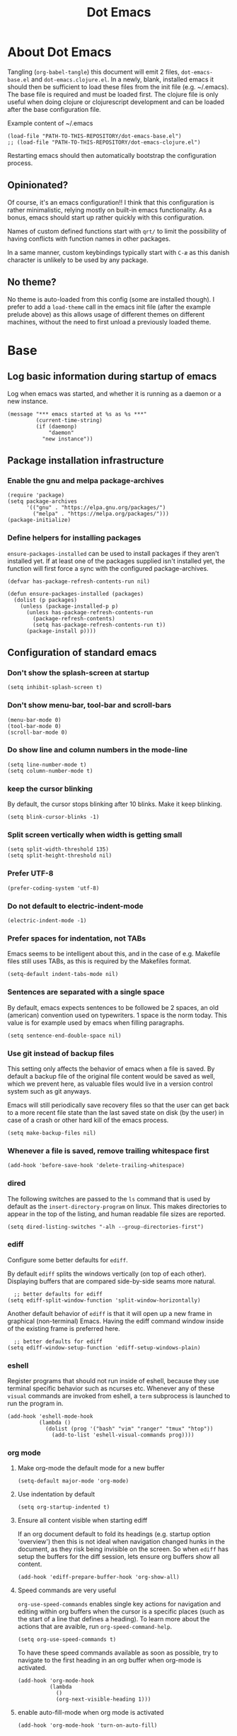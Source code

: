 #+TITLE: Dot Emacs
#+STARTUP: indent overview
#+OPTIONS: num:nil toc:nil html-postamble:nil

* About Dot Emacs

Tangling (~org-babel-tangle~) this document will emit 2 files,
~dot-emacs-base.el~ and ~dot-emacs.clojure.el~. In a newly, blank,
installed emacs it should then be sufficient to load these files from
the init file (e.g. ~/.emacs). The base file is required and must be
loaded first. The clojure file is only useful when doing clojure or
clojurescript development and can be loaded after the base
configuration file.

Example content of ~/.emacs

#+begin_src elisp
  (load-file "PATH-TO-THIS-REPOSITORY/dot-emacs-base.el")
  ;; (load-file "PATH-TO-THIS-REPOSITORY/dot-emacs-clojure.el")
#+end_src

Restarting emacs should then automatically bootstrap the configuration
process.

** Opinionated?

Of course, it's an emacs configuration!! I think that this
configuration is rather minimalistic, relying mostly on built-in emacs
functionality. As a bonus, emacs should start up rather quickly with
this configuration.

Names of custom defined functions start with ~qrt/~ to limit the
possibility of having conflicts with function names in other packages.

In a same manner, custom keybindings typically start with ~C-æ~ as
this danish character is unlikely to be used by any package.

** No theme?

No theme is auto-loaded from this config (some are installed though).
I prefer to add a ~load-theme~ call in the emacs init file (after the
example prelude above) as this allows usage of different themes on
different machines, without the need to first unload a previously
loaded theme.

* Base
:PROPERTIES:
:header-args: :tangle "dot-emacs-base.el"
:END:

** Log basic information during startup of emacs

Log when emacs was started, and whether it is running as a daemon or a
new instance.

#+begin_src elisp
  (message "*** emacs started at %s as %s ***"
           (current-time-string)
           (if (daemonp)
               "daemon"
             "new instance"))
#+end_src

** Package installation infrastructure
*** Enable the gnu and melpa package-archives

#+begin_src elisp
  (require 'package)
  (setq package-archives
        '(("gnu" . "https://elpa.gnu.org/packages/")
          ("melpa" . "https://melpa.org/packages/")))
  (package-initialize)
#+end_src

*** Define helpers for installing packages

~ensure-packages-installed~ can be used to install packages if they
aren't installed yet. If at least one of the packages supplied isn't
installed yet, the function will first force a sync with the
configured package-archives.

#+begin_src elisp
  (defvar has-package-refresh-contents-run nil)

  (defun ensure-packages-installed (packages)
    (dolist (p packages)
      (unless (package-installed-p p)
        (unless has-package-refresh-contents-run
          (package-refresh-contents)
          (setq has-package-refresh-contents-run t))
        (package-install p))))
#+end_src

** Configuration of standard emacs

*** Don't show the splash-screen at startup

#+begin_src elisp
  (setq inhibit-splash-screen t)
#+end_src

*** Don't show menu-bar, tool-bar and scroll-bars

#+begin_src elisp
  (menu-bar-mode 0)
  (tool-bar-mode 0)
  (scroll-bar-mode 0)
#+end_src

*** Do show line and column numbers in the mode-line

#+begin_src elisp
  (setq line-number-mode t)
  (setq column-number-mode t)
#+end_src

*** keep the cursor blinking

By default, the cursor stops blinking after 10 blinks. Make it keep
blinking.

#+begin_src elisp
  (setq blink-cursor-blinks -1)
#+end_src

*** Split screen vertically when width is getting small

#+begin_src elisp
  (setq split-width-threshold 135)
  (setq split-height-threshold nil)
#+end_src

*** Prefer UTF-8

#+begin_src elisp
  (prefer-coding-system 'utf-8)
#+end_src

*** Do not default to electric-indent-mode
#+begin_src elisp
  (electric-indent-mode -1)
#+end_src
*** Prefer spaces for indentation, not TABs

Emacs seems to be intelligent about this, and in the case of e.g.
Makefile files still uses TABs, as this is required by the Makefiles
format.

#+begin_src elisp
  (setq-default indent-tabs-mode nil)
#+end_src

*** Sentences are separated with a single space

By default, emacs expects sentences to be followed be 2 spaces, an old
(american) convention used on typewriters. 1 space is the norm today.
This value is for example used by emacs when filling paragraphs.

#+begin_src elisp
  (setq sentence-end-double-space nil)
#+end_src

*** Use git instead of backup files

This setting only affects the behavior of emacs when a file is saved.
By default a backup file of the original file content would be saved
as well, which we prevent here, as valuable files would live in a
version control system such as git anyways.

Emacs will still periodically save recovery files so that the user can
get back to a more recent file state than the last saved state on disk
(by the user) in case of a crash or other hard kill of the emacs
process.

#+begin_src elisp
  (setq make-backup-files nil)
#+end_src

*** Whenever a file is saved, remove trailing whitespace first

#+begin_src elisp
  (add-hook 'before-save-hook 'delete-trailing-whitespace)
#+end_src

*** dired

The following switches are passed to the ~ls~ command that is used by
default as the ~insert-directory-program~ on linux. This makes
directories to appear in the top of the listing, and human readable
file sizes are reported.

#+begin_src elisp
  (setq dired-listing-switches "-alh --group-directories-first")
#+end_src

*** ediff
Configure some better defaults for ~ediff~.

By default ~ediff~ splits the windows vertically (on top of each
other). Displaying buffers that are compared side-by-side seams more
natural.

#+begin_src elisp
  ;; better defaults for ediff
(setq ediff-split-window-function 'split-window-horizontally)
#+end_src

Another default behavior of ~ediff~ is that it will open up a new
frame in graphical (non-terminal) Emacs. Having the ediff command
window inside of the existing frame is preferred here.

#+begin_src elisp
  ;; better defaults for ediff
(setq ediff-window-setup-function 'ediff-setup-windows-plain)
#+end_src

*** eshell

Register programs that should not run inside of eshell, because they
use terminal specific behavior such as ncurses etc. Whenever any of
these =visual= commands are invoked from eshell, a ~term~ subprocess
is launched to run the program in.

#+begin_src elisp
  (add-hook 'eshell-mode-hook
            (lambda ()
              (dolist (prog '("bash" "vim" "ranger" "tmux" "htop"))
                (add-to-list 'eshell-visual-commands prog))))
#+end_src

*** org mode

**** Make org-mode the default mode for a new buffer

#+begin_src elisp
  (setq-default major-mode 'org-mode)
#+end_src
**** Use indentation by default

#+begin_src elisp
  (setq org-startup-indented t)
#+end_src

**** Ensure all content visible when starting ediff

If an org document default to fold its headings (e.g. startup option
'overview') then this is not ideal when navigation changed hunks in
the document, as they risk being invisible on the screen. So when
~ediff~ has setup the buffers for the diff session, lets ensure org
buffers show all content.

 #+begin_src elisp
   (add-hook 'ediff-prepare-buffer-hook 'org-show-all)
 #+end_src

**** Speed commands are very useful
~org-use-speed-commands~ enables single key actions for navigation and
editing within org buffers when the cursor is a specific places (such
as the start of a line that defines a heading). To learn more about
the actions that are avaible, run ~org-speed-command-help~.

#+begin_src elisp
  (setq org-use-speed-commands t)
#+end_src

To have these speed commands available as soon as possible, try to
navigate to the first heading in an org buffer when org-mode is
activated.

#+begin_src elisp
  (add-hook 'org-mode-hook
            (lambda
              ()
              (org-next-visible-heading 1)))
#+end_src

**** enable auto-fill-mode when org mode is activated

#+begin_src elisp
  (add-hook 'org-mode-hook 'turn-on-auto-fill)
#+end_src

**** Improve html export

When exporting to html, do not include the colors of the current theme
as they might work badly on a white background.

#+begin_src elisp
  (setq org-html-htmlize-output-type nil)
#+end_src

**** Do not require confirmation when executing a code block

#+begin_src elisp
  (setq org-confirm-babel-evaluate nil)
#+end_src

**** Enable evaluation of shell source blocks

~elisp~ can be evaluated by default, but bash needs ~ob-shell~ to be
loaded for org-babel.

#+begin_src elisp
  (require 'ob-shell)
#+end_src

**** Improve the looks of org-mode

Org bullets and a bit of regex go a long way to have nicer bullets
points for headings list items.

#+begin_src elisp
  (ensure-packages-installed '(org-bullets))

  (add-hook 'org-mode-hook (lambda () (org-bullets-mode 1)))

  (font-lock-add-keywords
   'org-mode
   '(("^ *\\([-]\\) "
      (0 (prog1 () (compose-region (match-beginning 1) (match-end 1) "•"))))))

  (font-lock-add-keywords
   'org-mode
   '(("^ *\\([+]\\) "
      (0 (prog1 () (compose-region (match-beginning 1) (match-end 1) "◦"))))))
#+end_src

When using latex in org-buffers. Sometimes the inline rendered latex
output is rather small, but we can bump the scale factor.

#+begin_src elisp
  (add-hook 'org-mode-hook
            (lambda () (setq org-format-latex-options
                             (plist-put org-format-latex-options :scale 2.0))))
#+end_src

**** Org Tree Slide for slide shows
~org-tree-slide~ is a package that allows for using an org document as
a presentation/slide-show.

#+begin_src elisp
  (ensure-packages-installed '(org-tree-slide))
#+end_src

Some helpers to hide org meta-lines in presentation mode.

#+begin_src elisp

  (defvar qrt/org-meta-line-hidden-p nil)
  (defun qrt/hide-org-meta-line ()
    (interactive)
    (setq qrt/org-meta-line-hidden-p t)
    (set-face-attribute 'org-meta-line nil
                        :foreground (face-attribute 'default :background)))

  (defun qrt/show-org-meta-line ()
    (interactive)
    (setq qrt/org-meta-line-hidden-p nil)
    (set-face-attribute 'org-meta-line nil :foreground nil))

  (defun qrt/toggle-org-meta-line-visibility ()
    (interactive)
    (if qrt/org-meta-line-hidden-p
        (qrt/show-org-meta-line)
      (qrt/hide-org-meta-line)))
#+end_src

Some helpers to hide the emacs mode line when in presentation mode.

#+begin_src elisp
  (defvar qrt/orig-mode-line mode-line-format)

  (defun qrt/hide-mode-line ()
    (setq-default mode-line-format nil))

  (defun qrt/show-mode-line ()
    (setq-default mode-line-format qrt/orig-mode-line))

  (defun qrt/toggle-mode-line ()
    (interactive)
    (if mode-line-format
        (qrt/hide-mode-line)
      (qrt/show-mode-line)))
#+end_src

And finally functionality to automate starting and stopping
presentation mode with custom key-bindings.

- F8 to start a slideshow
  - C-<right> for next slide
  - C-<left> for previous slide
- F8 to stop a running slideshow

#+begin_src elisp
  (setq org-image-actual-width nil)
  (setq org-tree-slide-activate-message "slideshow started")

  (add-hook 'org-mode-hook
            (lambda ()
              (local-set-key (kbd "<f8>") 'org-tree-slide-mode)))

  (eval-after-load 'org-tree-slide
    (lambda ()
      (define-key org-tree-slide-mode-map (kbd "C-<right>") 'org-tree-slide-move-next-tree)
      (define-key org-tree-slide-mode-map (kbd "C-<left>") 'org-tree-slide-move-previous-tree)))

  (defun qrt/init-org-tree-slide ()
    (org-toggle-inline-images 1)
    (qrt/hide-mode-line)
    (qrt/hide-org-meta-line)
    (qrt/font-size 200))

  (defun qrt/finish-org-tree-slide ()
    (org-toggle-inline-images nil)
    (qrt/show-mode-line)
    (qrt/show-org-meta-line)
    (qrt/font-size 100))

  (add-hook 'org-tree-slide-play-hook #'qrt/init-org-tree-slide)
  (add-hook 'org-tree-slide-stop-hook #'qrt/finish-org-tree-slide)
#+end_src

*** eglot

~eglot~ is an emacs built-in package that interacts with lsp servers.

By default when ~eglot~ wants to edit files because of an issued
command it asks for confirmation. This default is overridden to
automatically allow ~eglot~ to make edits.

Some ~eglot~ functionality is used frequently, so keybindings can come
in handily. The following functionality is made available with prefix
~C-æ l~

- quickfix
- organize-imports
- rename

#+begin_src elisp
  (setq eglot-confirm-server-initiated-edits nil)

  (defun qrt/add-eglot-key-bindings
      ()
    (define-key eglot-mode-map (kbd "C-æ l f") 'eglot-code-action-quickfix)
    (define-key eglot-mode-map (kbd "C-æ l i") 'eglot-code-action-organize-imports)
    (define-key eglot-mode-map (kbd "C-æ l r") 'eglot-rename))

  (add-hook 'eglot-managed-mode-hook 'qrt/add-eglot-key-bindings)
#+end_src

*** eldoc

~eldoc~ displays documentation in the minibuffer in e.g. programming
modes, like function signatures etc. It can be undesired that the
minibuffer grows and shrinks all the time when moving around in a code
file (happens especially when using with eglot). The following limitws
eldoc use just a single line. In a buffer backed by eglot, it is still
possible to run ~eldoc-doc-buffer~ to pop up a buffer with all
documentation.

#+begin_src elisp
  (setq eldoc-echo-area-use-multiline-p nil)
#+end_src

** Some Keybindings

Some default keybindings. Quickly start different shell types etc.

#+begin_src elisp
  (global-set-key (kbd "C-æ e") 'eval-print-last-sexp)
  (global-set-key (kbd "C-x C-b") 'ibuffer)
  (global-set-key (kbd "C-æ w") 'fixup-whitespace)
  (global-set-key (kbd "C-æ s e") 'eshell)
  (global-set-key (kbd "C-æ s s") 'shell)
  (global-set-key (kbd "C-æ s a") (lambda ()
                                    (interactive)
                                    (ansi-term "/bin/bash")))
#+end_src

** Sanityinc Tomorrow Themes

Emacs comes with some good default themes. The sanityinc-tomorrow
themes are nice to have around as well.

#+begin_src elisp
  (ensure-packages-installed '(color-theme-sanityinc-tomorrow))
#+end_src

** Avy

Quickly jump the cursor to anywhere visible in the current emacs
frame.

#+begin_src elisp
  (ensure-packages-installed '(avy))
  (global-set-key (kbd "C-æ C-æ") 'avy-goto-char)
#+end_src

** Magit

Use magit for git interaction.

#+begin_src elisp
  (ensure-packages-installed '(magit))
  (global-set-key (kbd "C-x g") 'magit-status)
#+end_src

Magit has magit-extras that has autoloads, but until they are used,
the magit-project-status feature of project.el, isn't available. Load
the extras explicitly at startup.

#+begin_src elisp
  (require 'magit-extras)
#+end_src

** Ivy

Ivy is a generic completion plugin with fuzzy search.

#+begin_src elisp
  (ensure-packages-installed '(ivy))
  (ivy-mode 1)
#+end_src

Ivy has a tendency to exit when pressing a backspace when no more
characters are left. This can be irritating, explicitly stopping with
~C-g~ seems the better option.

#+begin_src elisp
  (setq ivy-on-del-error-function #'ignore)
#+end_src

** Counsel

Counsel replaces some built in functionality with similar
functionality that makes better usage of, or integrates better with,
ivy.

#+begin_src elisp
  (ensure-packages-installed '(counsel))
  (counsel-mode 1)
#+end_src

** Swiper

Swiper is a nice alternative to isearch, using ivy to find text
occurrences in a buffer. Override the keybinding for isearch, using
swiper instead.

#+begin_src elisp
  (ensure-packages-installed '(swiper))
  (global-set-key (kbd "C-s") 'swiper)
#+end_src

** Ag

Ag is a frontend for the ~ag~ linux program, in Arch linux distributed
via the ~the_silver_searcher~ package. To use the ag emacs package,
make sure that the required functionality is available in the
environment.

#+begin_src elisp
  (ensure-packages-installed '(ag))
#+end_src

** Paredit & Lisp improvements

Use paredit ready to balance parentheses.

#+begin_src elisp
  (ensure-packages-installed '(paredit))
#+end_src

On first load, paredit sets up keybindings. The one for
~paredit-convolute-sexp~, which is rarely used, is ~M-?~, which
conflicts with the default keybinding for ~xref-find-references~ that
is used frequently in ~eglot~. nill-ing the binding in paredits
key-map re-enables the standard eglot behavior.

#+begin_src elisp
  (eval-after-load 'paredit
    '(progn
       (define-key paredit-mode-map (kbd "M-?") nil)))
#+end_src

~start-lisp-minor-modes~ enables some minor modes when invoked:

| minor mode | explanation                                                            |
|------------+------------------------------------------------------------------------|
| paredit    | structural editing for lisps                                           |
| show-paren | give focus on matching parenthesis                                     |
| eldoc      | documentation heads up about function signatures etc in the minibuffer |

#+begin_src elisp
  (defun start-lisp-minor-modes ()
    (paredit-mode 1)
    (show-paren-mode 1)
    (eldoc-mode 1))
#+end_src

Register a hook to start the lisp minor-modes for the emacs-lisp-mode.

#+begin_src elisp
  (add-hook 'emacs-lisp-mode-hook #'start-lisp-minor-modes)
#+end_src

** Qrt Theme control

When themes are loaded, they are stacked on top of each other.
Sometimes it makes sense to reset to default emacs theming and load a
single theme on top of it (as the theme was probably designed for).

#+begin_src elisp
  (defun qrt/disable-all-themes ()
    (interactive)
    (mapcar #'disable-theme custom-enabled-themes))

  (defun qrt/load-theme (theme)
    (interactive
     (list (intern (completing-read "Load custom theme: "
                                    (mapcar #'symbol-name
                                            (custom-available-themes))))))
    (qrt/disable-all-themes)
    (load-theme theme))

  (global-set-key (kbd "C-æ t q") 'qrt/disable-all-themes)
  (global-set-key (kbd "C-æ t l") 'qrt/load-theme)
#+end_src

** Qrt Font size

~qrt/font-size~ sets a fontsize in percentage of the default size for
all emacs windows.

#+begin_src elisp
  (defun qrt/font-size (s)
    (interactive (list (read-number "font size: " 100)))
    (set-face-attribute 'default nil :height s))

  (global-set-key (kbd "C-æ f") 'qrt/font-size)
#+end_src

** Qrt Screen opaqueness

~qrt/screen-opaqueness~ reads a value (in %) and allows for
transparency control.

#+begin_src elisp
  (defun qrt/screen-opaqueness (v)
    (interactive (list (read-number "opaqueness %: " 100)))
    (set-frame-parameter nil 'alpha-background v))

  (global-set-key (kbd "C-æ o") 'qrt/screen-opaqueness)
#+end_src

** Qrt Quick note taking with org mode

A keybinding to open a specific notes file in org mode, ready to
append a new root level heading.

#+begin_src elisp
  (defun qrt/take-quick-note ()
    (interactive)
    (find-file "~/notes/quick-notes.org")
    (end-of-buffer)
    (insert "* "))

  (global-set-key (kbd "C-æ q") 'qrt/take-quick-note)
#+end_src

** Qrt Pomodoro

The interactive ~qrt/start-pomodoro~ function starts a timer for a
task to work on, and notfies when it expires.

#+begin_src elisp
  (defun qrt/notify-pomodoro-done
      (task-name minutes)
    (switch-to-buffer (get-buffer-create "*pomodoro*"))
    (erase-buffer)
    (sit-for 0)
    (animate-string task-name 3)
    (animate-string (concat  "Pomodoro (" (number-to-string minutes) " min) DONE!") 5)
    (goto-char (point-min))
    (help-mode-setup))

  (defun qrt/start-pomodoro
      (task-name minutes)
    (interactive (list (read-string "task name: ")
                       (read-number "minutes to work: " 25)))
    (setq qrt/pomodoro-current-task-name task-name)
    (setq qrt/pomodoro-current-task-time-minutes minutes)
    (run-at-time
     (* minutes 60)
     nil
     (lambda ()
       (qrt/notify-pomodoro-done qrt/pomodoro-current-task-name
                                 qrt/pomodoro-current-task-time-minutes))))
#+end_src

** Qrt ss8ch (ssh-agent integration)

~qrt/ss8ch-add~ will prompt for an ssh key to unlock (found under
~/.ssh). After successful authentication, the key is automatically
available from new processes that run e.g. TRAMP, magit, etc.

#+begin_src elisp
  ;; ssh agent interop
  ;; -----------------
  (defconst qrt/ss8ch-agent-socket-var "SSH_AUTH_SOCK")
  (defconst qrt/ss8ch-agent-process-id "SSH_AGENT_PID")
  (defconst qrt/ss8ch-agent-search-end "; export")

  (defun qrt/ss8ch-find-var-value-in-agent-response
      (var-name response)
    "Takes a var-name and the response of calling `ssh-agent` in a
     shell environment. Finds the value for the given var-name in
     the given agent response."
    (save-match-data
      (if (string-match (concat var-name "=\\([^;]+\\)" qrt/ss8ch-agent-search-end)
                        response)
          (match-string 1 response))))

  (defun qrt/ss8ch-ensure-agent ()
    "Checks if the environment contains the pid var for an ssh
     agent. If not so, starts an ssh-agent process and captures its
     output the configure the environment."
    (when (not (getenv qrt/ss8ch-agent-process-id))
      (let ((agent-response (shell-command-to-string "ssh-agent")))
        (setenv qrt/ss8ch-agent-socket-var
                (qrt/ss8ch-find-var-value-in-agent-response
                 qrt/ss8ch-agent-socket-var
                 agent-response))
        (setenv qrt/ss8ch-agent-process-id
                (qrt/ss8ch-find-var-value-in-agent-response
                 qrt/ss8ch-agent-process-id
                 agent-response)))
      (message "ss8ch ~ agent started")))

  (defun qrt/ss8ch-handle-passphrase-request (process process-message)
    "Helper function to handle passphrase requests from the ssh-add
     process."
    (save-match-data
      (if (string-match "passphrase.*:\\s *\\'" process-message)
          (process-send-string process
                               (concat (read-passwd process-message) "\n"))
        (if (not (string-match "^\n+$" process-message))
            (message (concat "ss8ch ~ " (string-trim process-message)))))))

  (defun qrt/ss8ch-find-private-ssh-keys-in (directory)
    "Returns a list of file paths under directory for private ssh
     keys."
    (remove nil (mapcar (lambda (file-name)
                          (save-match-data
                            (if (string-match "^\\([^.]+\\)\\.pub$" file-name)
                                (concat directory (match-string 1 file-name)))))
                        (directory-files directory))))

  (defun qrt/ss8ch-add (key-file)
    "Checks if an agent is registered in the environment. If not
     so, an agent is started and registered. Then runs ssh-add to
     add a key to the running SSH agent, using the minibuffer to
     ask for the keys passphrase."
    (interactive
     (list (completing-read "Select ssh key to add: "
                            (qrt/ss8ch-find-private-ssh-keys-in "~/.ssh/"))))
    (qrt/ss8ch-ensure-agent)
    (let (process)
      (unwind-protect
          (progn
            (setq process (start-process  "ssh-add" nil
                                          "ssh-add" (expand-file-name key-file)))
            (set-process-filter process 'qrt/ss8ch-handle-passphrase-request)
            (while (accept-process-output process)))
        (if (eq (process-status process) 'run)
            (kill-process process)))))

#+end_src

** Qrt Wrap in comment header

~qrt/wrap-in-comment-header~ converts the current line in an
out-commented header. The comment style used is dependent on the
current mode of the active buffer.

#+begin_src elisp
  (defun qrt/wrap-in-comment-header ()
    "Takes the line at point, upcases it, and wraps it in a formatted
  comment (lisp style, ie. with ;;). Can for example be used to
  format a title for a section of code that is comming."
    (interactive)
    (let* ((title (buffer-substring-no-properties (line-beginning-position)
                                                  (line-end-position)))
           (len (length title))
           (beg)
           (end))
      (move-beginning-of-line 1)
      (kill-line)
      (insert "---" (make-string len ?-) "---\n")
      (insert "-- " (upcase title)       " --\n")
      (insert "---" (make-string len ?-) "---")
      (previous-line 2)
      (move-beginning-of-line nil)
      (setq beg (point))
      (next-line 2)
      (move-end-of-line nil)
      (setq end (point))
      (comment-region beg end)))

  (global-set-key (kbd "C-æ c") 'qrt/wrap-in-comment-header)
#+end_src

** Qrt Pretty print html

~qrt/html-pretty-print~ operates on the active region. It parses html
in the region and replaces it with a 'rendered' version.

#+begin_src elisp
  (defun qrt/html-pretty-print (begin end)
    (interactive "r")
    (let ((orig-buf (current-buffer))
          (dom (libxml-parse-html-region begin end)))
      (with-temp-buffer
        (shr-insert-document dom)
        (let ((tmp-buf (current-buffer)))
          (set-buffer orig-buf)
          (replace-region-contents
           begin
           end
           (lambda ()
             tmp-buf))))))
#+end_src

* Clojure
:PROPERTIES:
:header-args: :tangle "dot-emacs-clojure.el"
:END:

** Install clojure-mode and cider

Ensure clojure-mode and cider are installed.

#+begin_src elisp
  (ensure-packages-installed '(clojure-mode cider))
#+end_src

** Do not display the help banner on startup
#+begin_src elisp
  (setq cider-repl-display-help-banner nil)

#+end_src

** Keep repl history

By default the cider REPL has no history memory between sessions.
Let's keep history between REPL startups.

#+begin_src elisp
  (setq cider-repl-history-file "~/.cider-repl-history")
#+end_src

** Turn pretty printing in the REPL on

#+begin_src elisp
  (setq cider-repl-use-pretty-printing t)
#+end_src

** Enbale lisp-minor-modes for clojure/cider modes

Register hooks to start minor-modes for clojure and cider modes.
clojure-mode-hook seems to be ok with start-lisp-minor-modes, even
though cider isn't running yet for eldoc support etc.

#+begin_src elisp
  (add-hook 'clojure-mode-hook #'start-lisp-minor-modes)
  (add-hook 'cider-repl-mode-hook #'start-lisp-minor-modes)
  (add-hook 'cider-mode-hook #'start-lisp-minor-modes)
#+end_src

** Evaluate toplevels inside (comment) forms

#+begin_src elisp
  (setq clojure-toplevel-inside-comment-form t)
#+end_src

** Eglot extra config

~eglot~ requires one to install the language server. It doesn't do
this automatically like lsp-mode does. For clojure, installing the
language server via AUR was enough to make eglot work. Just execute
~M-x eglot~ in a clojure buffer.

We need an extra package for now, to navigate inside of jar files, and
have it setup itself.

#+begin_src elisp
  (ensure-packages-installed '(jarchive))
  (jarchive-mode)
#+end_src

Do not use xref integration with cider, it conflicts when eglot is
started. When xref usage is disabled, cider still tries to bind some
keybindings normally used by xref, which would also make them unusable
from eglot. On the other hand are ciders versions handy, so let's
rebind them to unused keybindings.

#+begin_src elisp
  (setq cider-use-xref nil)

  (eval-after-load 'cider
    '(progn
       (define-key cider-mode-map (kbd "M-.") nil)
       (define-key cider-mode-map (kbd "M-,") nil)
       (define-key cider-mode-map (kbd "M-o") #'cider-find-var)
       (define-key cider-mode-map (kbd "M-p") #'cider-pop-back)))
#+end_src

** Take <Enter> back from paredit

Cider has the nice feature that "RET" (enter key) normally commands
the cider repl to evaluate the current input at the prompt (if it is
balanced, but this should always be the case with paredit actived).
~paredit-mode~, though, overrides this nice behavior; paredit-mode
gets loaded as a minor mode, via a hook, when the cider-repl
major-mode is activated, and it redefines the key-binding for <enter>
to lesser desired behavior. Let's remove that binding from paredits
mode-map, so that the default cider keybinding becomes active again.

#+begin_src elisp
  (eval-after-load 'paredit
    '(progn
       (define-key paredit-mode-map (kbd "RET") nil)))
#+end_src

** Integration with org-babel

Improve literate programming experience with clojure in org mode (org
babel for clojure).

#+begin_src elisp
  (require 'ob-clojure)
  (setq org-babel-clojure-backend 'cider)
#+end_src

** Qrt Reindent Sql string

When moving the first line of a sql string in clojure mode, the rest
of the lines in the sql string can be reindented with the following
function.

#+begin_src elisp
  (defun qrt/indent-sql ()
    (interactive)
    (let* ((region-end (progn
                         (search-forward "\"")
                         (point)))
           (region-start (progn
                           (backward-char)
                           (search-backward "\"")
                           (indent-for-tab-command)
                           (point)))
           (lines-to-handle
            (- (count-lines region-start region-end)
               1))
           (start-first-line
            (progn
              (forward-char)
              (point)))
           (indent-first-line
            (progn
              (move-beginning-of-line nil)
              (- start-first-line (point))))
           (start-second-line
            (progn
              (next-line)
              (back-to-indentation)
              (point)))
           (indent-second-line
            (progn
              (move-beginning-of-line nil)
              (- start-second-line (point))))
           (chars-to-remove
            (- indent-second-line
               indent-first-line)))
      (save-excursion
        (save-restriction
          (narrow-to-region region-start region-end)
          (while (> lines-to-handle 0)
            (move-beginning-of-line nil)
            (if (> chars-to-remove 0)
                (delete-char chars-to-remove)
              (insert-char (string-to-char " ") (- chars-to-remove)))
            (next-line)
            (setq lines-to-handle
                  (1- lines-to-handle)))))))
#+end_src

** Qrt Insert clj UUID

Insert a tag literal for uuid with a value, useful when creating
sample data in a repl or test.

#+begin_src elisp
  (defun qrt/uuid
      ()
    (interactive)
    (insert "#uuid \"")
    (insert (string-trim (shell-command-to-string "uuidgen")))
    (insert "\""))

  (global-set-key (kbd "C-æ u") 'qrt/uuid)
#+end_src

* Currently disabled (no tangle)                                  :obsoleted:

** company mode

Company was used previously, but replaced by ~ivy~.

#+begin_src elisp :tangle no
  (ensure-packages-installed '(company))

  (setq company-dabbrev-downcase nil)
  ;;(setq company-minimum-prefix-length 1)
  (setq company-idle-delay 0)
  ;;(setq company-tooltip-idle-delay 0)

  (defun start-company-mode ()
    (company-mode 1))

  (add-hook 'org-mode-hook 'start-company-mode)
#+end_src

** markdown mode

#+begin_src elisp :tangle no
  (ensure-packages-installed '(markdown-mode))
#+end_src

** projectile

Currently not being used, replaced by built-in project.el package
instead.

#+begin_src elisp :tangle no
  (ensure-packages-installed '(projectile))
  (projectile-mode +1)
  (define-key projectile-mode-map (kbd "s-p") 'projectile-command-map)
  (setq projectile-completion-system 'ivy)
#+end_src

** Font type control

Set the default font type.

#+begin_src elisp :tangle no
  (set-face-attribute 'default nil
                      :height 120
                      :family "Ubuntu Mono")
#+end_src

** Speed type

A package to test typing speed, can download text or word lists for
practice, but also provides possibility to use the text of a custom
buffer.

#+begin_src elisp :tangle no
  (ensure-packages-installed '(speed-type))
#+end_src

** artist mode with ditaa

To make ditaa work with org blocks in artist mode (language ditaa)
ditaa must be installed on the machine somewhere. Disabled for now.

#+begin_src elisp :tangle no
  (require 'ob-ditaa)
  (setq org-ditaa-jar-path "/usr/share/java/ditaa/ditaa-0.11.jar")
#+end_src

** A helper to time the execution of elisp functionality

Not interactive. Can be used with M-: (eval-expression) though to time
interactive and non interactive functions. Emits a message showing the
computation and how long it took to complete.

#+begin_src elisp :tangle no
  (defmacro qrt/measure-time (&rest body)
    "Compute body and message the time it took to compute it."
    `(let ((start (current-time))
           (result ,(cons 'progn body)))
       (message "computation %s took %.06f seconds"
                (quote ,body)
                (float-time (time-since start)))
       result))
#+end_src

** Leiningen pedantic abort

Previously, the following elisp was included (but now excluded) in the
setup of cider to fix problems with leiningens' ~:pedantic :abort~.
Instead an override is now made in ~~/.lein/profiles~ to override the
pedantic value to ~:ranges~.

#+begin_src elisp :tangle no
  (setq cider-inject-dependencies-at-jack-in nil)
#+end_src
